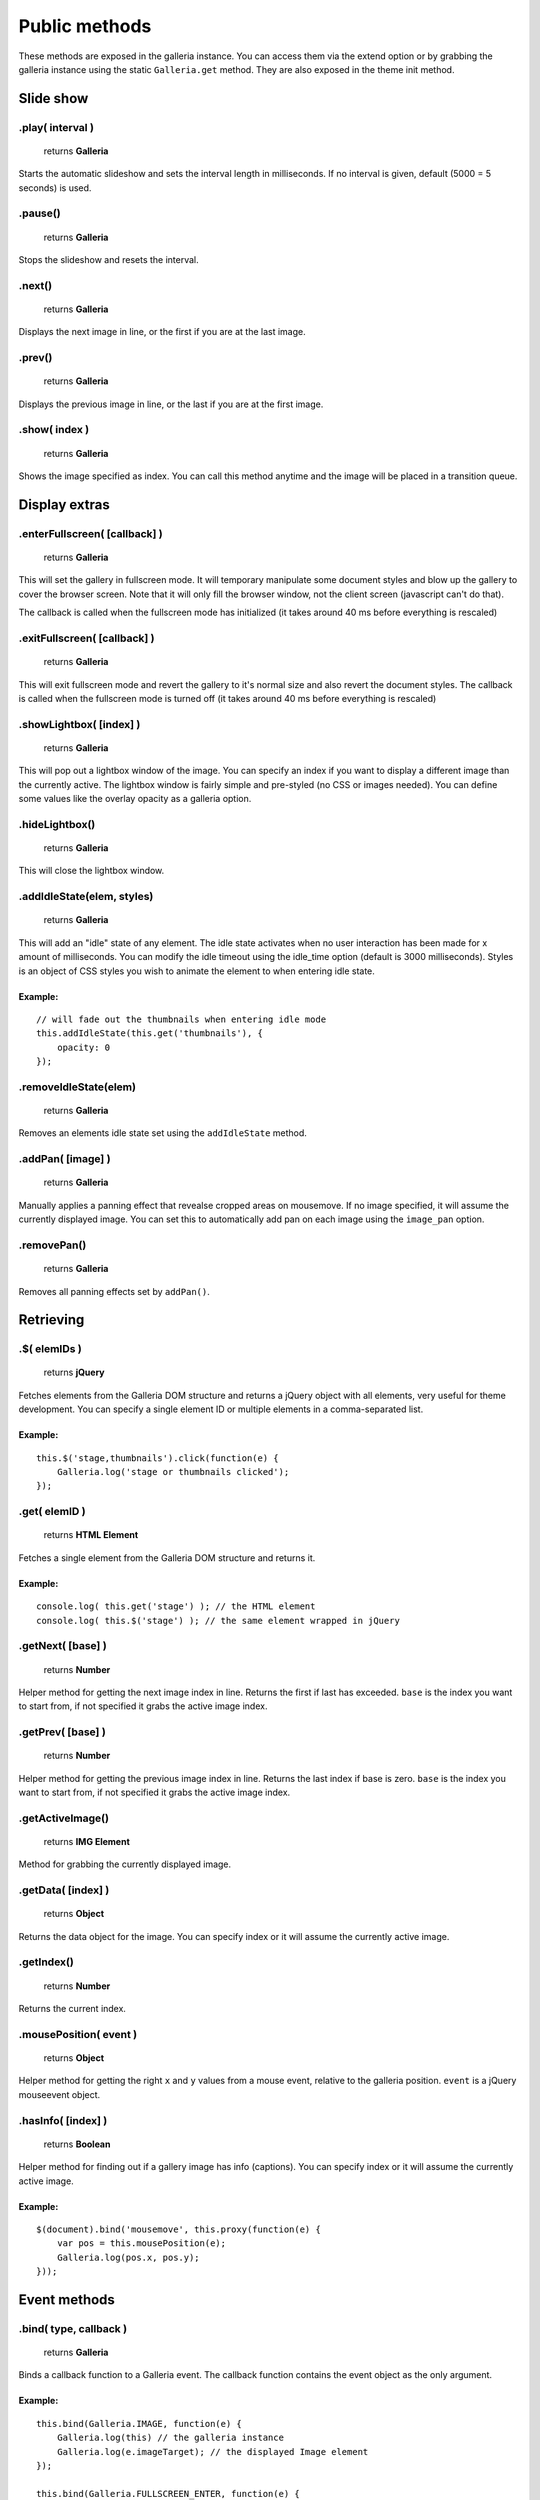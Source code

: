 ==============
Public methods
==============

These methods are exposed in the galleria instance. You can access them via the extend option or by grabbing the galleria instance using the static ``Galleria.get`` method. They are also exposed in the theme init method.


Slide show
==========

.play( interval )
--------------

    | returns **Galleria**

Starts the automatic slideshow and sets the interval length in milliseconds. If no interval is given, default (5000 = 5 seconds) is used.

.pause()
--------------

    | returns **Galleria**

Stops the slideshow and resets the interval.

.next()
--------------

    | returns **Galleria**
    
Displays the next image in line, or the first if you are at the last image.

.prev()
--------------

    | returns **Galleria**
    
Displays the previous image in line, or the last if you are at the first image.

.show( index )
--------------

    | returns **Galleria**
    
Shows the image specified as index. You can call this method anytime and the image will be placed in a transition queue.


Display extras
==============

.enterFullscreen( [callback] )
------------------

    | returns **Galleria**

This will set the gallery in fullscreen mode. It will temporary manipulate some document styles and blow up the gallery to cover the browser screen. Note that it will only fill the browser window, not the client screen (javascript can't do that).

The callback is called when the fullscreen mode has initialized (it takes around 40 ms before everything is rescaled)

.exitFullscreen( [callback] )
------------------

    | returns **Galleria**

This will exit fullscreen mode and revert the gallery to it's normal size and also revert the document styles. The callback is called when the fullscreen mode is turned off (it takes around 40 ms before everything is rescaled)

.showLightbox( [index] )
------------------

    | returns **Galleria**

This will pop out a lightbox window of the image. You can specify an index if you want to display a different image than the currently active. The lightbox window is fairly simple and pre-styled (no CSS or images needed). You can define some values like the overlay opacity as a galleria option.

.hideLightbox()
------------------

    | returns **Galleria**

This will close the lightbox window.

.addIdleState(elem, styles)
------------------

    | returns **Galleria**

This will add an "idle" state of any element. The idle state activates when no user interaction has been made for x amount of milliseconds. You can modify the idle timeout using the idle_time option (default is 3000 milliseconds). Styles is an object of CSS styles you wish to animate the element to when entering idle state.

Example:
........

::
    
    // will fade out the thumbnails when entering idle mode
    this.addIdleState(this.get('thumbnails'), {
        opacity: 0
    });
    
.removeIdleState(elem)
------------------

    | returns **Galleria**

Removes an elements idle state set using the ``addIdleState`` method.

.addPan( [image] )
------------------

    | returns **Galleria**

Manually applies a panning effect that revealse cropped areas on mousemove. If no image specified, it will assume the currently displayed image. You can set this to automatically add pan on each image using the ``image_pan`` option.

.removePan()
------------------

    | returns **Galleria**

Removes all panning effects set by ``addPan()``.


Retrieving
==========

.$( elemIDs )
-------------

    | returns **jQuery**

Fetches elements from the Galleria DOM structure and returns a jQuery object with all elements, very useful for theme development. You can specify a single element ID or multiple elements in a comma-separated list.

Example:
........

::

    this.$('stage,thumbnails').click(function(e) {
        Galleria.log('stage or thumbnails clicked');
    });


.get( elemID )
--------------

    | returns **HTML Element**

Fetches a single element from the Galleria DOM structure and returns it.

Example:
........

::

    console.log( this.get('stage') ); // the HTML element
    console.log( this.$('stage') ); // the same element wrapped in jQuery


.getNext( [base] )
------------------

    | returns **Number**

Helper method for getting the next image index in line. Returns the first if last has exceeded. ``base`` is the index you want to start from, if not specified it grabs the active image index.


.getPrev( [base] )
------------------

    | returns **Number**

Helper method for getting the previous image index in line. Returns the last index if base is zero. ``base`` is the index you want to start from, if not specified it grabs the active image index.

.getActiveImage()
------------------

    | returns **IMG Element**

Method for grabbing the currently displayed image.


.getData( [index] )
-------------------

    | returns **Object**

Returns the data object for the image. You can specify index or it will assume the currently active image.

.getIndex()
-----------

    | returns **Number**

Returns the current index.


.mousePosition( event )
------------------

    | returns **Object**

Helper method for getting the right ``x`` and ``y`` values from a mouse event, relative to the galleria position. ``event`` is a jQuery mouseevent object.


.hasInfo( [index] )
------------------

    | returns **Boolean**

Helper method for finding out if a gallery image has info (captions). You can specify index or it will assume the currently active image.

Example:
........

::

    $(document).bind('mousemove', this.proxy(function(e) {
        var pos = this.mousePosition(e);
        Galleria.log(pos.x, pos.y);
    }));


Event methods
=============

.bind( type, callback )
-----------------------

    | returns **Galleria**

Binds a callback function to a Galleria event. The callback function contains the event object as the only argument.

Example:
........

::
    
    this.bind(Galleria.IMAGE, function(e) {
        Galleria.log(this) // the galleria instance
        Galleria.log(e.imageTarget); // the displayed Image element
    });
    
    this.bind(Galleria.FULLSCREEN_ENTER, function(e) {
        Galleria.log('Fullscreen mode!');
    });
    
.unbind( type )
-----------------------

    | returns **Galleria**

Removes all functions attached to a Galleria event.
    
    
.trigger( type )
-----------------

    | returns **Galleria**

Manually triggers a Galleria event.


Manipulation
============

.addElement( elemID )
---------------------

    | returns **Galleria**

Creates a new element into the Galleria DOM and becomes instantly available using ``.$()`` or ``.get()``


.appendChild( parentID, childID )
---------------------------------

    | returns **Galleria**

Appends an element to another in the Galleria DOM structure using element IDs.

Example:
........

::

    // creates a new element with the id 'mystuff':
    this.addElement('mystuff');

    // appends the element to the container
    this.appendChild('container','mystuff');


.prependChild( parentID, childID )
---------------------------------

    | returns **Galleria**

Prepends an element to another in the Galleria DOM structure using element IDs.

Example:
........

::

    // creates a new element with the id 'mystuff':
    this.addElement('mystuff');

    // appends the element to the stage
    this.prependChild('stage','mystuff');
    

.setCounter( [index] )
----------------------

    | returns **Galleria**

Sets the counter to the index or the active image if no index is specified.

.setInfo( [index] )
-------------------

    | returns **Galleria**

Sets the captions to display data taken from the index or the active image if no index is specified.

Example:
........

::

    this.bind(Galleria.THUMBNAIL, function(e) {
        $(e.thumbTarget).hover(this.proxy(function() {
            this.setInfo(e.thumbOrder); // sets the caption to display data from the hovered image
            this.setCounter(e.thumbOrder); // sets the counter to display the index of the hovered image
        }, this.proxy(function() {
            this.setInfo(); // reset the caption to display the currently active data
            this.setCounter(); // reset the caption to display the currently active data
        }));
    });



Miscellaneous
=============

.attachKeyboard( map )
--------------------

    | returns **Galleria**

This helper method attaches keyboard events to Galleria. The map object contains a map of functions to execute when a certain keyCode is pressed.

You can use a number of helper keywords to identify common keys. The keywords are **up**, **down**, **left**, **right**, **return**, **escape** and **backspace**.

If you call this method again with the same key, you will simply override the last function.

Example: attaching some keyboard action to galleria
...................................................

::

    this.attachKeyboard({
        left: this.prev, // applies the native prev() function
        right: this.next,
        up: function() {
            // custom up action
            Galleria.log('up pressed');
        },
        13: function() {
            // start playing when return (keyCode 13) is pressed:
            this.play(3000);
        }
    });
    
    this.attachKeyboard({
        left: this.showLightbox // will override the previously defined prev()
    });


.detachKeyboard()
--------------------
    
    | returns **Galleria**

Removes all keyboard events attached using ``.attachKeyboard()``. Useful when building lightboxes or overlays.


.proxy( fn [, scope ] )
-----------------------

    | returns **Function**

A proxy function that brings the Galleria scope to any callback. Using this proxy, the ``this`` keyword stays as a reference to the current Galleria scope during jQuery callbacks (or any other function).

The second argument specifies another scope (optional).

Example:
........

::

    this.$('container').click(this.proxy(function(e) {
        Galleria.log(e) // the jQuery event object
        Galleria.log(this) // the Galleria scope (not the target)
    }));
    